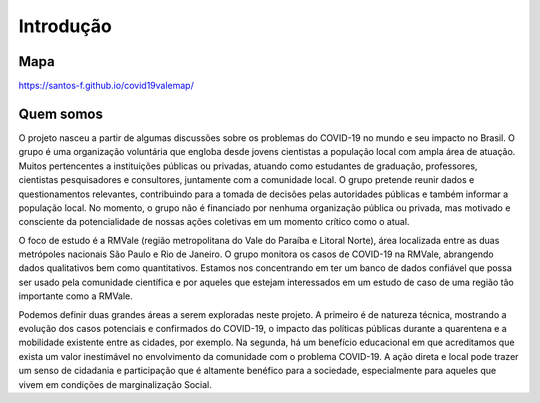 Introdução
============
.. image:: ../figs/ex_mapa.png
   :width: 650pt

Mapa
---------------


https://santos-f.github.io/covid19valemap/


Quem somos
---------------
O projeto nasceu a partir de algumas discussões sobre os problemas do COVID-19 no mundo e seu impacto no Brasil. O grupo é uma organização voluntária que engloba desde jovens cientistas a população local com ampla área de atuação. Muitos pertencentes a instituições públicas ou privadas, atuando como estudantes de graduação, professores, cientistas pesquisadores e consultores, juntamente com a comunidade local. O grupo pretende reunir dados e questionamentos relevantes, contribuindo para a tomada de decisões pelas autoridades públicas e também informar a população local. No momento, o grupo não é financiado por nenhuma organização pública ou privada, mas motivado e consciente da potencialidade de nossas ações coletivas em um momento crítico como o atual.

O foco de estudo é a RMVale (região metropolitana do Vale do Paraíba e Litoral Norte), área localizada entre as duas metrópoles nacionais São Paulo e Rio de Janeiro. O grupo monitora os casos de COVID-19 na RMVale, abrangendo dados qualitativos bem como quantitativos. Estamos nos concentrando em ter um banco de dados confiável que possa ser usado pela comunidade científica e por aqueles que estejam interessados em um estudo de caso de uma região tão importante como a RMVale.  

Podemos definir duas grandes áreas a serem exploradas neste projeto. A primeiro é de natureza técnica, mostrando a evolução dos casos potenciais e confirmados do COVID-19, o impacto das políticas públicas durante a quarentena e a mobilidade existente entre as cidades, por exemplo. Na segunda, há um benefício educacional em que acreditamos que exista um valor inestimável no envolvimento da comunidade com o problema COVID-19. A ação direta e local pode trazer um senso de cidadania e participação que é altamente benéfico para a sociedade, especialmente para aqueles que vivem em condições de marginalização Social.
